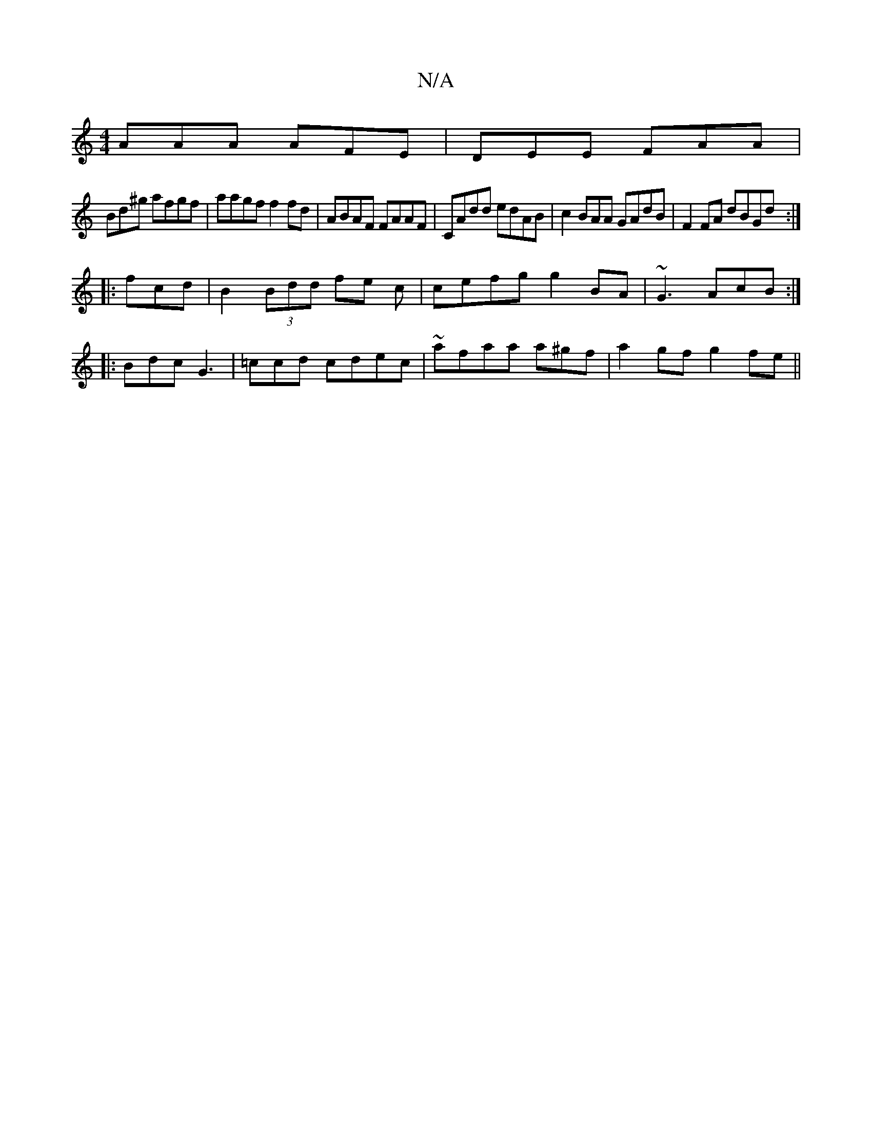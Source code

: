 X:1
T:N/A
M:4/4
R:N/A
K:Cmajor
AAA AFE|DEE FAA |
Bd^g afgf|aagf f2fd|ABAF FAAF | CAdd edAB|c2BAA GAdB | F2FA dBGd:|
|: fcd|B2 (3Bdd fe c|cefg g2 BA|~G3 AcB :|
|:Bdc G3|=ccd cdec | ~afaa a^gf|a2gf g2fe||

c<def aecf | defe fdfe| d2 